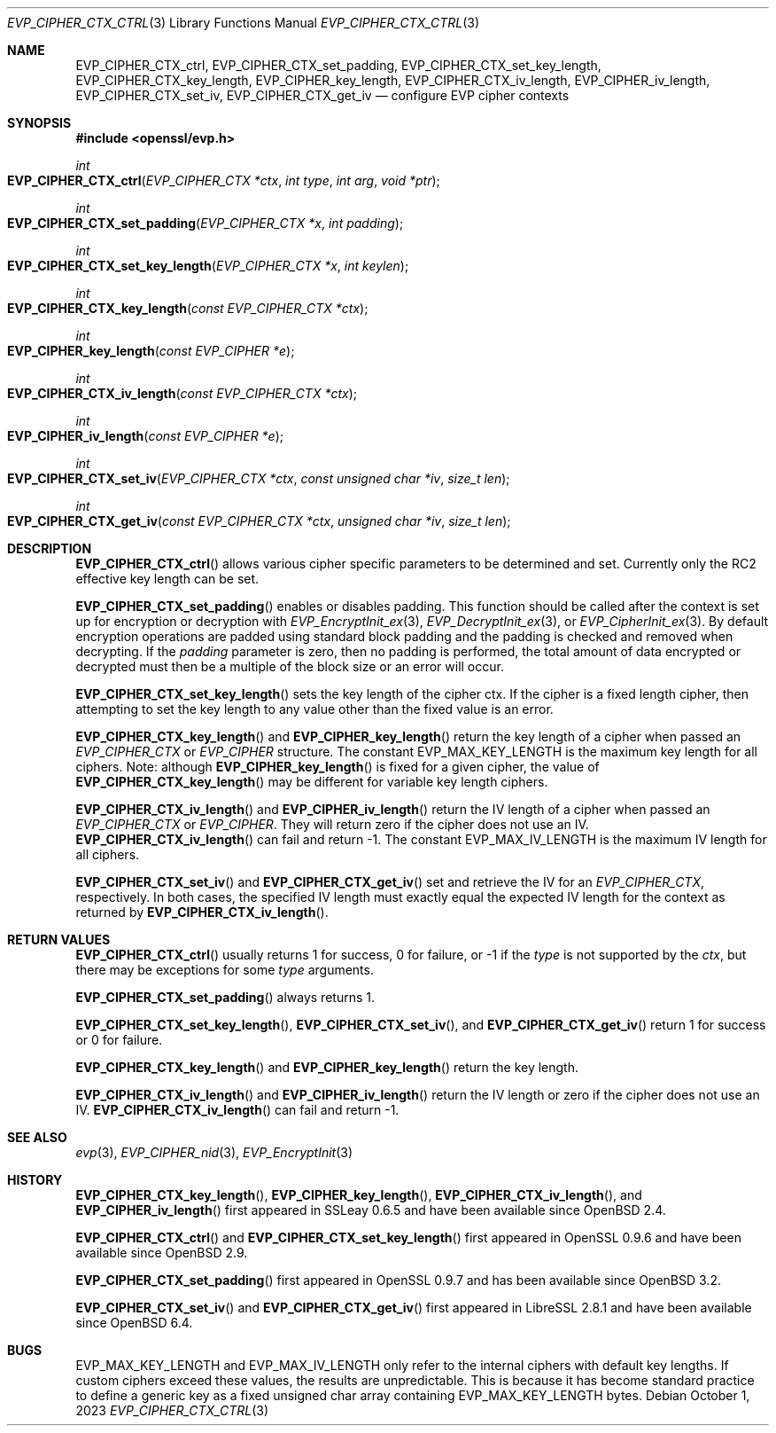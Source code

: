 .\" $OpenBSD: EVP_CIPHER_CTX_ctrl.3,v 1.2 2023/10/01 18:23:50 tb Exp $
.\" full merge up to: OpenSSL 5211e094 Nov 11 14:39:11 2014 -0800
.\"
.\" This file is a derived work.
.\" The changes are covered by the following Copyright and license:
.\"
.\" Copyright (c) 2018, 2023 Ingo Schwarze <schwarze@openbsd.org>
.\" Copyright (c) 2018 Damien Miller <djm@openbsd.org>
.\"
.\" Permission to use, copy, modify, and distribute this software for any
.\" purpose with or without fee is hereby granted, provided that the above
.\" copyright notice and this permission notice appear in all copies.
.\"
.\" THE SOFTWARE IS PROVIDED "AS IS" AND THE AUTHOR DISCLAIMS ALL WARRANTIES
.\" WITH REGARD TO THIS SOFTWARE INCLUDING ALL IMPLIED WARRANTIES OF
.\" MERCHANTABILITY AND FITNESS. IN NO EVENT SHALL THE AUTHOR BE LIABLE FOR
.\" ANY SPECIAL, DIRECT, INDIRECT, OR CONSEQUENTIAL DAMAGES OR ANY DAMAGES
.\" WHATSOEVER RESULTING FROM LOSS OF USE, DATA OR PROFITS, WHETHER IN AN
.\" ACTION OF CONTRACT, NEGLIGENCE OR OTHER TORTIOUS ACTION, ARISING OUT OF
.\" OR IN CONNECTION WITH THE USE OR PERFORMANCE OF THIS SOFTWARE.
.\"
.\" The original file was written by Dr. Stephen Henson <steve@openssl.org>.
.\" Copyright (c) 2000, 2001, 2016 The OpenSSL Project.
.\" All rights reserved.
.\"
.\" Redistribution and use in source and binary forms, with or without
.\" modification, are permitted provided that the following conditions
.\" are met:
.\"
.\" 1. Redistributions of source code must retain the above copyright
.\"    notice, this list of conditions and the following disclaimer.
.\"
.\" 2. Redistributions in binary form must reproduce the above copyright
.\"    notice, this list of conditions and the following disclaimer in
.\"    the documentation and/or other materials provided with the
.\"    distribution.
.\"
.\" 3. All advertising materials mentioning features or use of this
.\"    software must display the following acknowledgment:
.\"    "This product includes software developed by the OpenSSL Project
.\"    for use in the OpenSSL Toolkit. (http://www.openssl.org/)"
.\"
.\" 4. The names "OpenSSL Toolkit" and "OpenSSL Project" must not be used to
.\"    endorse or promote products derived from this software without
.\"    prior written permission. For written permission, please contact
.\"    openssl-core@openssl.org.
.\"
.\" 5. Products derived from this software may not be called "OpenSSL"
.\"    nor may "OpenSSL" appear in their names without prior written
.\"    permission of the OpenSSL Project.
.\"
.\" 6. Redistributions of any form whatsoever must retain the following
.\"    acknowledgment:
.\"    "This product includes software developed by the OpenSSL Project
.\"    for use in the OpenSSL Toolkit (http://www.openssl.org/)"
.\"
.\" THIS SOFTWARE IS PROVIDED BY THE OpenSSL PROJECT ``AS IS'' AND ANY
.\" EXPRESSED OR IMPLIED WARRANTIES, INCLUDING, BUT NOT LIMITED TO, THE
.\" IMPLIED WARRANTIES OF MERCHANTABILITY AND FITNESS FOR A PARTICULAR
.\" PURPOSE ARE DISCLAIMED.  IN NO EVENT SHALL THE OpenSSL PROJECT OR
.\" ITS CONTRIBUTORS BE LIABLE FOR ANY DIRECT, INDIRECT, INCIDENTAL,
.\" SPECIAL, EXEMPLARY, OR CONSEQUENTIAL DAMAGES (INCLUDING, BUT
.\" NOT LIMITED TO, PROCUREMENT OF SUBSTITUTE GOODS OR SERVICES;
.\" LOSS OF USE, DATA, OR PROFITS; OR BUSINESS INTERRUPTION)
.\" HOWEVER CAUSED AND ON ANY THEORY OF LIABILITY, WHETHER IN CONTRACT,
.\" STRICT LIABILITY, OR TORT (INCLUDING NEGLIGENCE OR OTHERWISE)
.\" ARISING IN ANY WAY OUT OF THE USE OF THIS SOFTWARE, EVEN IF ADVISED
.\" OF THE POSSIBILITY OF SUCH DAMAGE.
.\"
.Dd $Mdocdate: October 1 2023 $
.Dt EVP_CIPHER_CTX_CTRL 3
.Os
.Sh NAME
.Nm EVP_CIPHER_CTX_ctrl ,
.Nm EVP_CIPHER_CTX_set_padding ,
.Nm EVP_CIPHER_CTX_set_key_length ,
.Nm EVP_CIPHER_CTX_key_length ,
.Nm EVP_CIPHER_key_length ,
.Nm EVP_CIPHER_CTX_iv_length ,
.Nm EVP_CIPHER_iv_length ,
.Nm EVP_CIPHER_CTX_set_iv ,
.Nm EVP_CIPHER_CTX_get_iv
.Nd configure EVP cipher contexts
.Sh SYNOPSIS
.In openssl/evp.h
.Ft int
.Fo EVP_CIPHER_CTX_ctrl
.Fa "EVP_CIPHER_CTX *ctx"
.Fa "int type"
.Fa "int arg"
.Fa "void *ptr"
.Fc
.Ft int
.Fo EVP_CIPHER_CTX_set_padding
.Fa "EVP_CIPHER_CTX *x"
.Fa "int padding"
.Fc
.Ft int
.Fo EVP_CIPHER_CTX_set_key_length
.Fa "EVP_CIPHER_CTX *x"
.Fa "int keylen"
.Fc
.Ft int
.Fo EVP_CIPHER_CTX_key_length
.Fa "const EVP_CIPHER_CTX *ctx"
.Fc
.Ft int
.Fo EVP_CIPHER_key_length
.Fa "const EVP_CIPHER *e"
.Fc
.Ft int
.Fo EVP_CIPHER_CTX_iv_length
.Fa "const EVP_CIPHER_CTX *ctx"
.Fc
.Ft int
.Fo EVP_CIPHER_iv_length
.Fa "const EVP_CIPHER *e"
.Fc
.Ft int
.Fo EVP_CIPHER_CTX_set_iv
.Fa "EVP_CIPHER_CTX *ctx"
.Fa "const unsigned char *iv"
.Fa "size_t len"
.Fc
.Ft int
.Fo EVP_CIPHER_CTX_get_iv
.Fa "const EVP_CIPHER_CTX *ctx"
.Fa "unsigned char *iv"
.Fa "size_t len"
.Fc
.Sh DESCRIPTION
.Fn EVP_CIPHER_CTX_ctrl
allows various cipher specific parameters to be determined and set.
Currently only the RC2 effective key length can be set.
.Pp
.Fn EVP_CIPHER_CTX_set_padding
enables or disables padding.
This function should be called after the context is set up for
encryption or decryption with
.Xr EVP_EncryptInit_ex 3 ,
.Xr EVP_DecryptInit_ex 3 ,
or
.Xr EVP_CipherInit_ex 3 .
By default encryption operations are padded using standard block padding
and the padding is checked and removed when decrypting.
If the
.Fa padding
parameter is zero, then no padding is performed, the total amount of data
encrypted or decrypted must then be a multiple of the block size or an
error will occur.
.Pp
.Fn EVP_CIPHER_CTX_set_key_length
sets the key length of the cipher ctx.
If the cipher is a fixed length cipher, then attempting to set the key
length to any value other than the fixed value is an error.
.Pp
.Fn EVP_CIPHER_CTX_key_length
and
.Fn EVP_CIPHER_key_length
return the key length of a cipher when passed an
.Vt EVP_CIPHER_CTX
or
.Vt EVP_CIPHER
structure.
The constant
.Dv EVP_MAX_KEY_LENGTH
is the maximum key length for all ciphers.
Note: although
.Fn EVP_CIPHER_key_length
is fixed for a given cipher, the value of
.Fn EVP_CIPHER_CTX_key_length
may be different for variable key length ciphers.
.Pp
.Fn EVP_CIPHER_CTX_iv_length
and
.Fn EVP_CIPHER_iv_length
return the IV length of a cipher when passed an
.Vt EVP_CIPHER_CTX
or
.Vt EVP_CIPHER .
They will return zero if the cipher does not use an IV.
.Fn EVP_CIPHER_CTX_iv_length
can fail and return \-1.
The constant
.Dv EVP_MAX_IV_LENGTH
is the maximum IV length for all ciphers.
.Pp
.Fn EVP_CIPHER_CTX_set_iv
and
.Fn EVP_CIPHER_CTX_get_iv
set and retrieve the IV for an
.Vt EVP_CIPHER_CTX ,
respectively.
In both cases, the specified IV length must exactly equal the expected
IV length for the context as returned by
.Fn EVP_CIPHER_CTX_iv_length .
.Sh RETURN VALUES
.Fn EVP_CIPHER_CTX_ctrl
usually returns 1 for success, 0 for failure, or \-1 if the
.Fa type
is not supported by the
.Fa ctx ,
but there may be exceptions for some
.Fa type
arguments.
.Pp
.Fn EVP_CIPHER_CTX_set_padding
always returns 1.
.Pp
.Fn EVP_CIPHER_CTX_set_key_length ,
.Fn EVP_CIPHER_CTX_set_iv ,
and
.Fn EVP_CIPHER_CTX_get_iv
return 1 for success or 0 for failure.
.Pp
.Fn EVP_CIPHER_CTX_key_length
and
.Fn EVP_CIPHER_key_length
return the key length.
.Pp
.Fn EVP_CIPHER_CTX_iv_length
and
.Fn EVP_CIPHER_iv_length
return the IV length or zero if the cipher does not use an IV.
.Fn EVP_CIPHER_CTX_iv_length
can fail and return \-1.
.Sh SEE ALSO
.Xr evp 3 ,
.Xr EVP_CIPHER_nid 3 ,
.Xr EVP_EncryptInit 3
.Sh HISTORY
.Fn EVP_CIPHER_CTX_key_length ,
.Fn EVP_CIPHER_key_length ,
.Fn EVP_CIPHER_CTX_iv_length ,
and
.Fn EVP_CIPHER_iv_length
first appeared in SSLeay 0.6.5 and have been available since
.Ox 2.4 .
.Pp
.Fn EVP_CIPHER_CTX_ctrl
and
.Fn EVP_CIPHER_CTX_set_key_length
first appeared in OpenSSL 0.9.6 and have been available since
.Ox 2.9 .
.Pp
.Fn EVP_CIPHER_CTX_set_padding
first appeared in OpenSSL 0.9.7 and has been available since
.Ox 3.2 .
.Pp
.Fn EVP_CIPHER_CTX_set_iv
and
.Fn EVP_CIPHER_CTX_get_iv
first appeared in LibreSSL 2.8.1 and have been available since
.Ox 6.4 .
.Sh BUGS
.Dv EVP_MAX_KEY_LENGTH
and
.Dv EVP_MAX_IV_LENGTH
only refer to the internal ciphers with default key lengths.
If custom ciphers exceed these values, the results are unpredictable.
This is because it has become standard practice to define a generic key
as a fixed unsigned char array containing
.Dv EVP_MAX_KEY_LENGTH
bytes.
